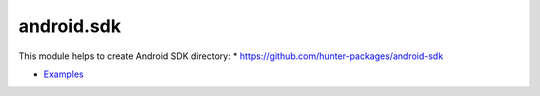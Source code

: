 .. spelling::

    android.sdk

.. _pkg.android.sdk:

android.sdk
===========

This module helps to create Android SDK directory: \*
https://github.com/hunter-packages/android-sdk

.. code-block::cmake

    hunter_add_package(Android-SDK)
    message("Path to `android`: ${ANDROID-SDK_ROOT}/android-sdk/tools/android")
    message("Path to `emulator`: ${ANDROID-SDK_ROOT}/android-sdk/tools/emulator")
    message("Path to `adb`: ${ANDROID-SDK_ROOT}/android-sdk/platform-tools/adb")

-  `Examples <https://github.com/forexample/android-cmake>`__

